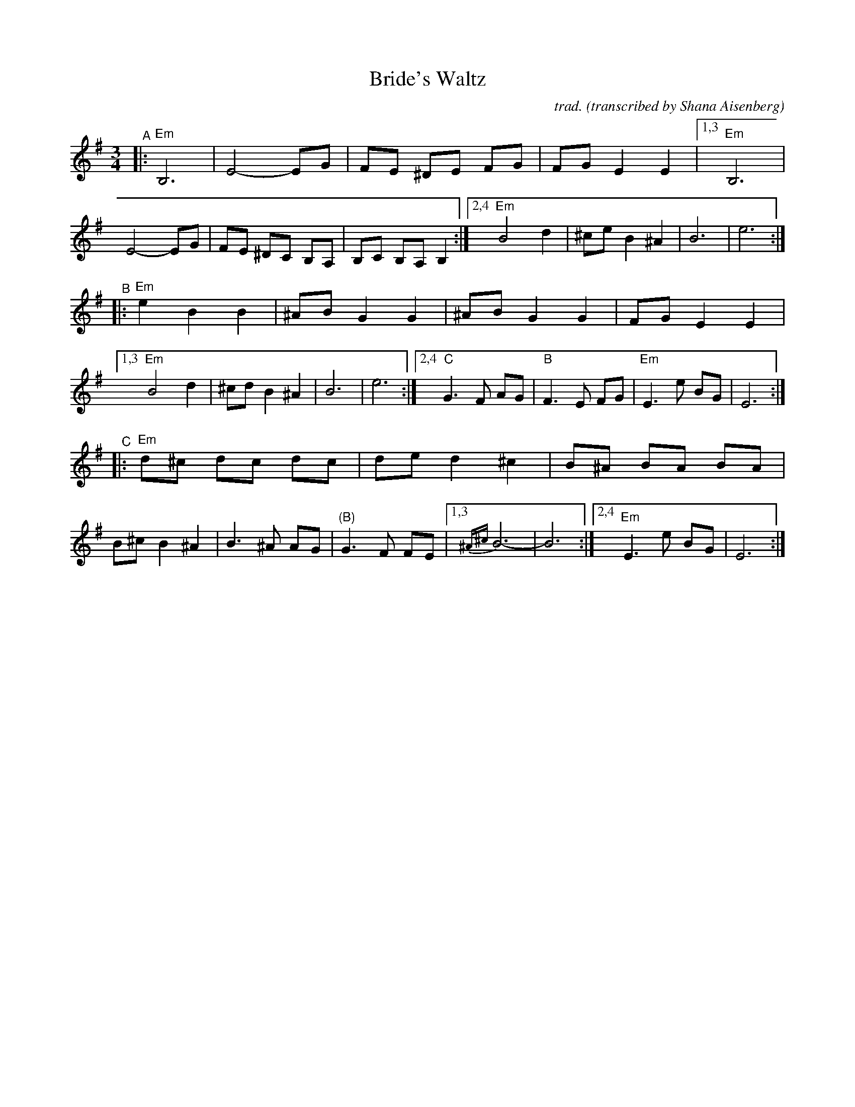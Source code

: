 X: 1
T: Bride's Waltz
C: trad.
O: transcribed by Shana Aisenberg
R: waltz
S: Fiddle Hell Online 2020-11-09 handout for Klezmer Jam led by Shana Aisenberg
Z: 2020 John Chambers <jc:trillian.mit.edu>
M: 3/4
L: 1/8
K: Em
"^A"|:\
"Em"B,6 | E4- EG | FE ^DE FG | FG E2 E2 |\
[1,3 "Em"B,6 | E4- EG | FE ^DC B,A, | B,C B,A, B,2 :|\
[2,4 "Em"B4 d2 | ^ce B2 ^A2 | B6 | e6 :|
"^B"|:\
"Em"e2 B2 B2 | ^AB G2 G2 | ^AB G2 G2 | FG E2 E2 |\
[1,3 "Em"B4 d2 | ^cd B2 ^A2 | B6 | e6 :|\
[2,4 "C"G3 F AG | "B"F3 E FG | "Em"E3 e BG | E6 :|
"^C"|:\
"Em"d^c dc dc | de d2 ^c2 | B^A BA BA | B^c B2 ^A2 |\
B3 ^A AG | "(B)"G3 F FE |1,3 {^A^c}B6- | B6 :|2,4 "Em"E3 e BG | E6 :|
